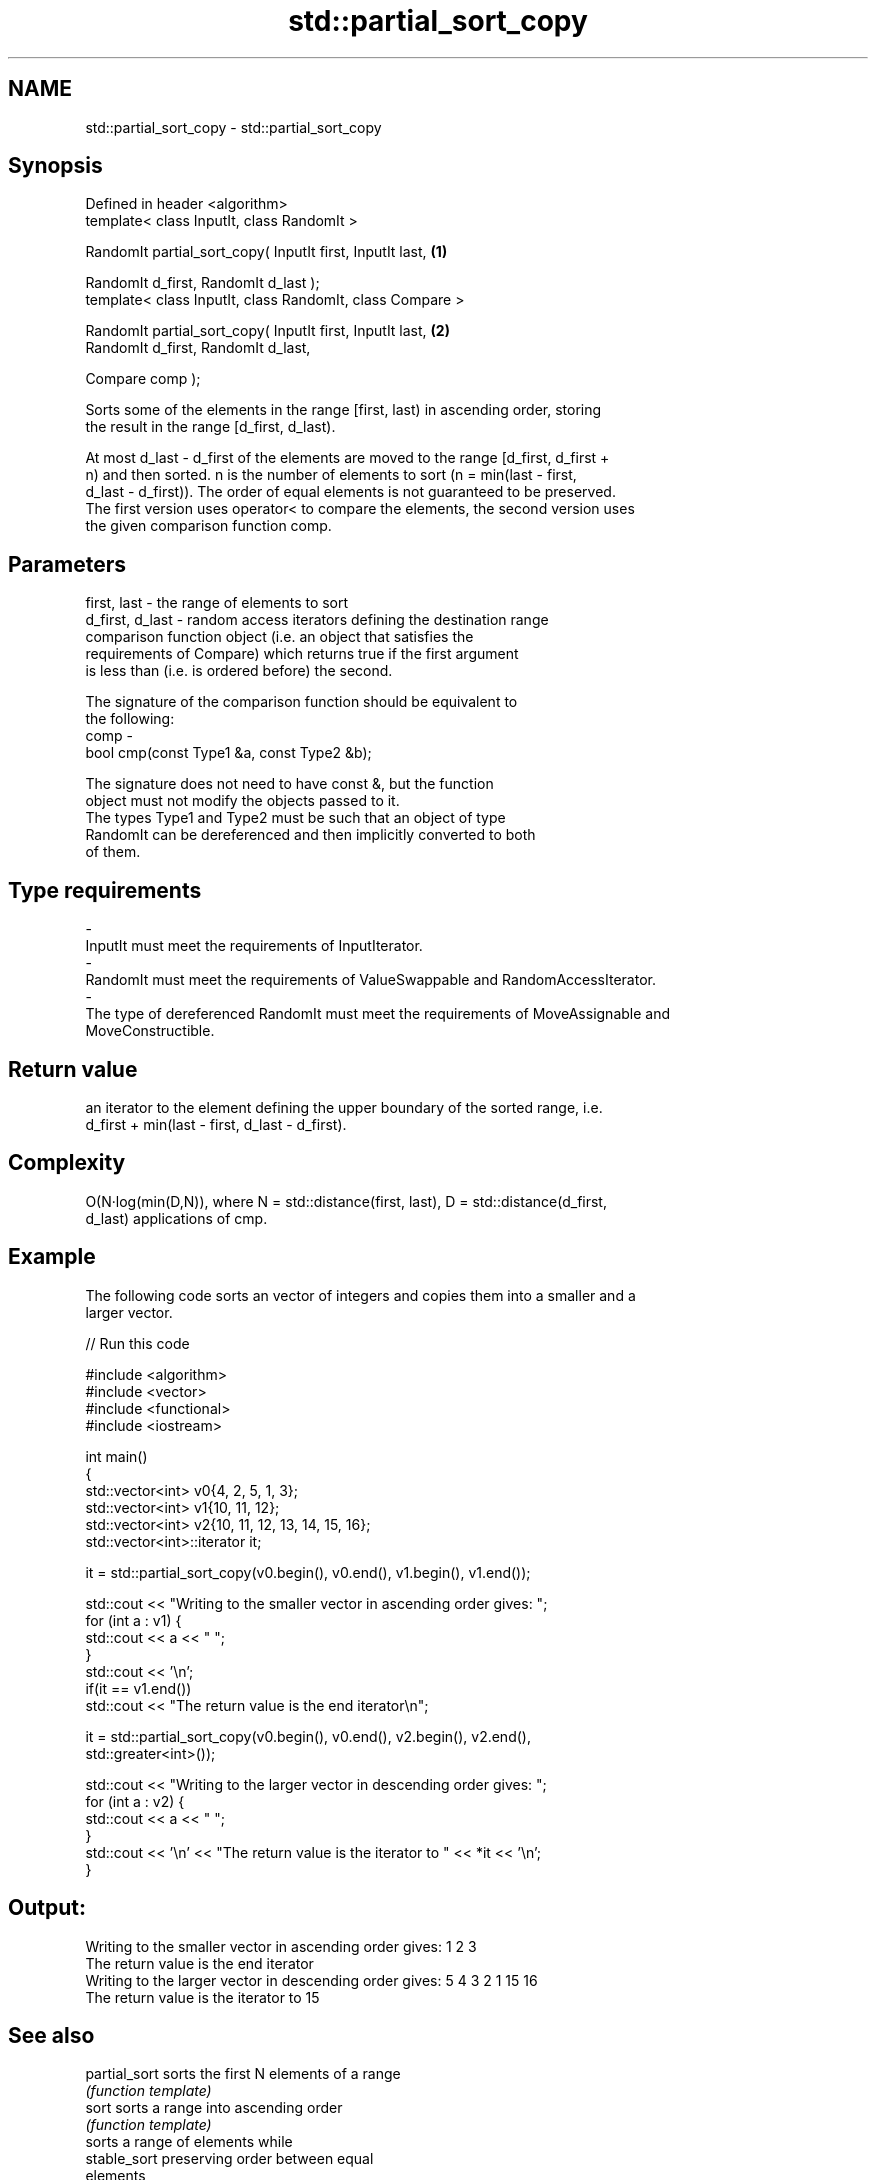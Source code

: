 .TH std::partial_sort_copy 3 "Nov 25 2015" "2.1 | http://cppreference.com" "C++ Standard Libary"
.SH NAME
std::partial_sort_copy \- std::partial_sort_copy

.SH Synopsis
   Defined in header <algorithm>
   template< class InputIt, class RandomIt >

   RandomIt partial_sort_copy( InputIt first, InputIt last,         \fB(1)\fP

                               RandomIt d_first, RandomIt d_last );
   template< class InputIt, class RandomIt, class Compare >

   RandomIt partial_sort_copy( InputIt first, InputIt last,         \fB(2)\fP
                               RandomIt d_first, RandomIt d_last,

                               Compare comp );

   Sorts some of the elements in the range [first, last) in ascending order, storing
   the result in the range [d_first, d_last).

   At most d_last - d_first of the elements are moved to the range [d_first, d_first +
   n) and then sorted. n is the number of elements to sort (n = min(last - first,
   d_last - d_first)). The order of equal elements is not guaranteed to be preserved.
   The first version uses operator< to compare the elements, the second version uses
   the given comparison function comp.

.SH Parameters

   first, last     - the range of elements to sort
   d_first, d_last - random access iterators defining the destination range
                     comparison function object (i.e. an object that satisfies the
                     requirements of Compare) which returns true if the first argument
                     is less than (i.e. is ordered before) the second.

                     The signature of the comparison function should be equivalent to
                     the following:
   comp            -
                      bool cmp(const Type1 &a, const Type2 &b);

                     The signature does not need to have const &, but the function
                     object must not modify the objects passed to it.
                     The types Type1 and Type2 must be such that an object of type
                     RandomIt can be dereferenced and then implicitly converted to both
                     of them. 
.SH Type requirements
   -
   InputIt must meet the requirements of InputIterator.
   -
   RandomIt must meet the requirements of ValueSwappable and RandomAccessIterator.
   -
   The type of dereferenced RandomIt must meet the requirements of MoveAssignable and
   MoveConstructible.

.SH Return value

   an iterator to the element defining the upper boundary of the sorted range, i.e.
   d_first + min(last - first, d_last - d_first).

.SH Complexity

   O(N·log(min(D,N)), where N = std::distance(first, last), D = std::distance(d_first,
   d_last) applications of cmp.

.SH Example

   The following code sorts an vector of integers and copies them into a smaller and a
   larger vector.

   
// Run this code

 #include <algorithm>
 #include <vector>
 #include <functional>
 #include <iostream>
  
 int main()
 {
     std::vector<int> v0{4, 2, 5, 1, 3};
     std::vector<int> v1{10, 11, 12};
     std::vector<int> v2{10, 11, 12, 13, 14, 15, 16};
     std::vector<int>::iterator it;
  
     it = std::partial_sort_copy(v0.begin(), v0.end(), v1.begin(), v1.end());
  
     std::cout << "Writing to the smaller vector in ascending order gives: ";
     for (int a : v1) {
         std::cout << a << " ";
     }
     std::cout << '\\n';
     if(it == v1.end())
         std::cout << "The return value is the end iterator\\n";
  
     it = std::partial_sort_copy(v0.begin(), v0.end(), v2.begin(), v2.end(),
                                 std::greater<int>());
  
     std::cout << "Writing to the larger vector in descending order gives: ";
     for (int a : v2) {
         std::cout << a << " ";
     }
     std::cout << '\\n' << "The return value is the iterator to " << *it << '\\n';
 }

.SH Output:

 Writing to the smaller vector in ascending order gives: 1 2 3
 The return value is the end iterator
 Writing to the larger vector in descending order gives: 5 4 3 2 1 15 16
 The return value is the iterator to 15

.SH See also

   partial_sort                                   sorts the first N elements of a range
                                                  \fI(function template)\fP 
   sort                                           sorts a range into ascending order
                                                  \fI(function template)\fP 
                                                  sorts a range of elements while
   stable_sort                                    preserving order between equal
                                                  elements
                                                  \fI(function template)\fP 
   std::experimental::parallel::partial_sort_copy parallelized version of
   (parallelism TS)                               std::partial_sort_copy
                                                  \fI(function template)\fP 
